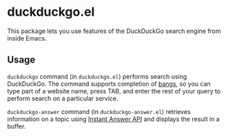 * duckduckgo.el
This package lets you use features of the DuckDuckGo search engine from inside Emacs.
** Usage
=duckduckgo= command (in =duckduckgo.el=) performs search using DuckDuckGo.
The command supports completion of [[https://duckduckgo.com/bang][bangs]], so you can type part of a website name, press TAB, and enter the rest of your query to perform search on a particular service.

=duckduckgo-answer= command (in =duckduckgo-answer.el=) retrieves information on a topic using [[https://duckduckgo.com/api][Instant Answer API]] and displays the result in a buffer.
